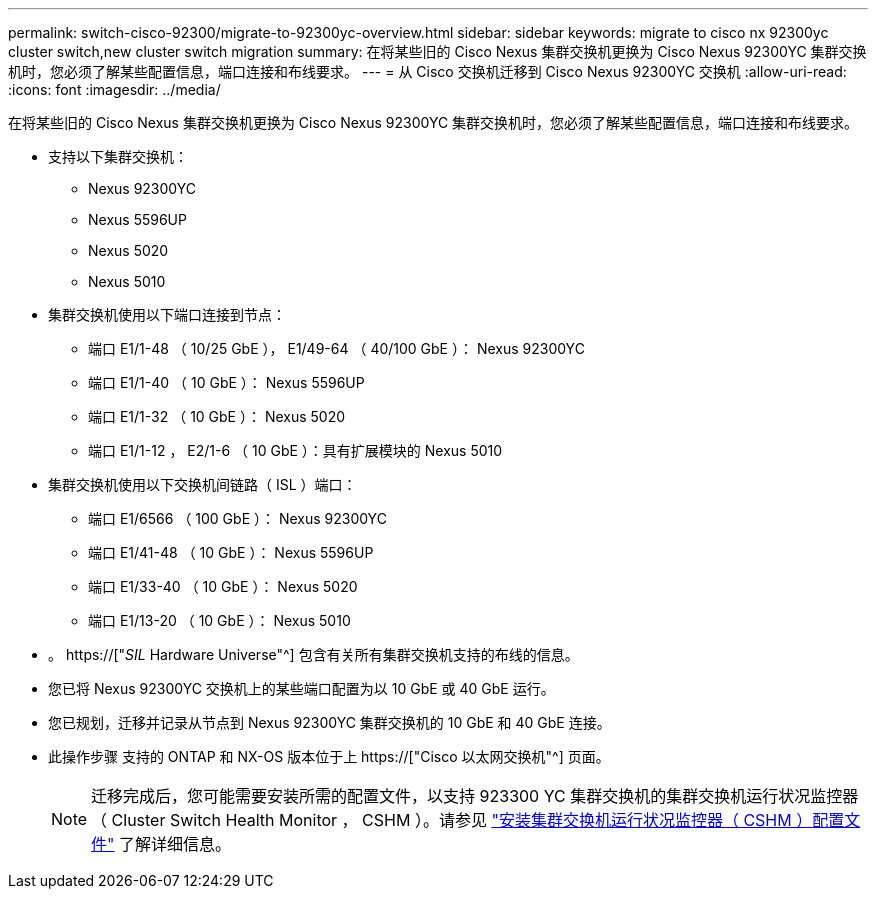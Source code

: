 ---
permalink: switch-cisco-92300/migrate-to-92300yc-overview.html 
sidebar: sidebar 
keywords: migrate to cisco nx 92300yc cluster switch,new cluster switch migration 
summary: 在将某些旧的 Cisco Nexus 集群交换机更换为 Cisco Nexus 92300YC 集群交换机时，您必须了解某些配置信息，端口连接和布线要求。 
---
= 从 Cisco 交换机迁移到 Cisco Nexus 92300YC 交换机
:allow-uri-read: 
:icons: font
:imagesdir: ../media/


[role="lead"]
在将某些旧的 Cisco Nexus 集群交换机更换为 Cisco Nexus 92300YC 集群交换机时，您必须了解某些配置信息，端口连接和布线要求。

* 支持以下集群交换机：
+
** Nexus 92300YC
** Nexus 5596UP
** Nexus 5020
** Nexus 5010


* 集群交换机使用以下端口连接到节点：
+
** 端口 E1/1-48 （ 10/25 GbE ）， E1/49-64 （ 40/100 GbE ）： Nexus 92300YC
** 端口 E1/1-40 （ 10 GbE ）： Nexus 5596UP
** 端口 E1/1-32 （ 10 GbE ）： Nexus 5020
** 端口 E1/1-12 ， E2/1-6 （ 10 GbE ）：具有扩展模块的 Nexus 5010


* 集群交换机使用以下交换机间链路（ ISL ）端口：
+
** 端口 E1/6566 （ 100 GbE ）： Nexus 92300YC
** 端口 E1/41-48 （ 10 GbE ）： Nexus 5596UP
** 端口 E1/33-40 （ 10 GbE ）： Nexus 5020
** 端口 E1/13-20 （ 10 GbE ）： Nexus 5010


* 。 https://["_SIL_ Hardware Universe"^] 包含有关所有集群交换机支持的布线的信息。
* 您已将 Nexus 92300YC 交换机上的某些端口配置为以 10 GbE 或 40 GbE 运行。
* 您已规划，迁移并记录从节点到 Nexus 92300YC 集群交换机的 10 GbE 和 40 GbE 连接。
* 此操作步骤 支持的 ONTAP 和 NX-OS 版本位于上 https://["Cisco 以太网交换机"^] 页面。
+

NOTE: 迁移完成后，您可能需要安装所需的配置文件，以支持 923300 YC 集群交换机的集群交换机运行状况监控器（ Cluster Switch Health Monitor ， CSHM ）。请参见 link:setup-install-cshm-file.html["安装集群交换机运行状况监控器（ CSHM ）配置文件"] 了解详细信息。


